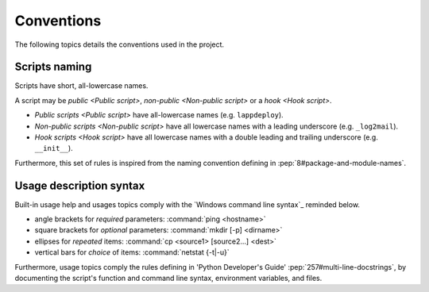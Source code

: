 .. Set the default domain and role, for limiting the markup overhead.
.. default-domain:: py
.. default-role:: any

.. _about_naming:

Conventions
===========
.. sectionauthor:: Frédéric MEZOU <frederic.mezou@free.fr>

The following topics details the conventions used in the project.

.. _about_scripts-naming:

Scripts naming
--------------

Scripts have short, all-lowercase names. 

A script may be `public <Public script>`, `non-public <Non-public script>` or 
a `hook <Hook script>`. 

*   `Public scripts <Public script>` have all-lowercase names (e.g.
    ``lappdeploy``).

*   `Non-public scripts <Non-public script>` have all lowercase names with a
    leading underscore (e.g. ``_log2mail``).

*   `Hook scripts <Hook script>` have all lowercase names with a double leading
    and trailing underscore (e.g. ``__init__``).

Furthermore, this set of rules is inspired from the naming convention defining
in :pep:`8#package-and-module-names`.

.. _about_usage-syntax:

Usage description syntax
------------------------
Built-in usage help and usages topics comply with the
`Windows command line syntax`_ reminded below.

* angle brackets for *required* parameters: :command:`ping <hostname>`
* square brackets for *optional* parameters: :command:`mkdir [-p] <dirname>`
* ellipses for *repeated* items: :command:`cp <source1> [source2...] <dest>`
* vertical bars for *choice* of items: :command:`netstat {-t|-u}`

Furthermore, usage topics comply the rules defining in 'Python Developer's
Guide' :pep:`257#multi-line-docstrings`, by documenting the script's function
and command line syntax, environment variables, and files.
